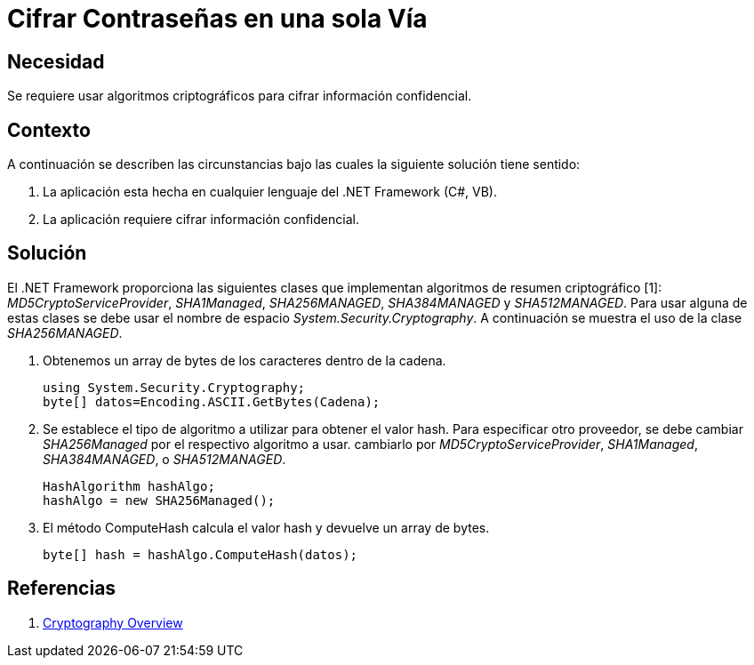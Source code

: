 :slug: kb/aspnet/cifrar-contrasenas-una-sola-via/
:eth: no
:category: aspnet
:kb: yes

= Cifrar Contraseñas en una sola Vía

== Necesidad

Se requiere usar algoritmos criptográficos 
para cifrar información confidencial.

== Contexto

A continuación se describen las circunstancias 
bajo las cuales la siguiente solución tiene sentido:

. La aplicación esta hecha en cualquier lenguaje del .NET Framework (C#, VB).
. La aplicación requiere cifrar información confidencial.

== Solución

El .NET Framework proporciona las siguientes clases 
que implementan algoritmos de resumen criptográfico [1]: 
_MD5CryptoServiceProvider_, _SHA1Managed_, 
_SHA256MANAGED_, _SHA384MANAGED_ y _SHA512MANAGED_. 
Para usar alguna de estas clases se debe usar 
el nombre de espacio _System.Security.Cryptography_. 
A continuación se muestra el uso de la clase _SHA256MANAGED_. 

. Obtenemos un array de bytes de los caracteres dentro de la cadena.
+
[source,java,linenums]
----
using System.Security.Cryptography;
byte[] datos=Encoding.ASCII.GetBytes(Cadena);
----

. Se establece el tipo de algoritmo a utilizar 
para obtener el valor hash. 
Para especificar otro proveedor, 
se debe cambiar _SHA256Managed_ 
por el respectivo algoritmo a usar. 
cambiarlo por _MD5CryptoServiceProvider_, 
_SHA1Managed_, _SHA384MANAGED_, o  _SHA512MANAGED_.
+
[source,java,linenums]
----
HashAlgorithm hashAlgo;
hashAlgo = new SHA256Managed();
----

. El método ComputeHash calcula el valor hash 
y devuelve un array de bytes.
+
[source,java,linenums]
----
byte[] hash = hashAlgo.ComputeHash(datos);
----

== Referencias

. https://msdn.microsoft.com/en-us/library/92f9ye3s(vs.71).aspx[Cryptography Overview]
